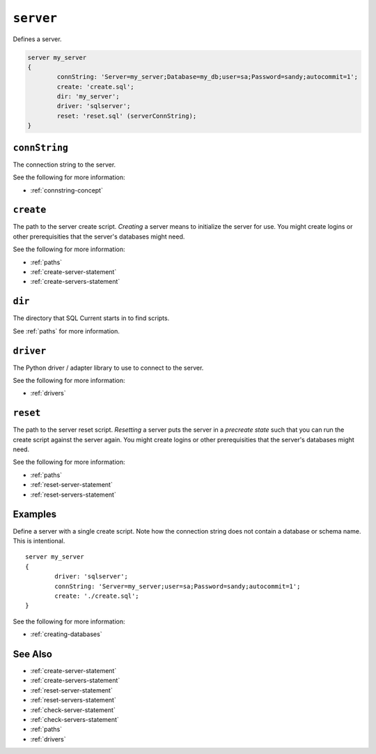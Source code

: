 .. _server-statement:

``server``
========================================================================================================================
Defines a server.

.. code-block :: none

	server my_server
	{
		connString: 'Server=my_server;Database=my_db;user=sa;Password=sandy;autocommit=1';
		create: 'create.sql';
		dir: 'my_server';
		driver: 'sqlserver';
		reset: 'reset.sql' (serverConnString);
	}

``connString``
-----------------
The connection string to the server.

See the following for more information:

* :ref:`connstring-concept`

``create``
-----------------
The path to the server create script.
*Creating* a server means to initialize the server for use.
You might create logins or other prerequisities that the server's databases might need.

See the following for more information:

* :ref:`paths`
* :ref:`create-server-statement`
* :ref:`create-servers-statement`

``dir``
-----------------
The directory that SQL Current starts in to find scripts.

See :ref:`paths` for more information.

``driver``
-----------------
The Python driver / adapter library to use to connect to the server.

See the following for more information:

* :ref:`drivers`

``reset``
-----------------
The path to the server reset script.
*Resetting* a server puts the server in a *precreate state* such that you can run the create script against the server again.
You might create logins or other prerequisities that the server's databases might need.

See the following for more information:

* :ref:`paths`
* :ref:`reset-server-statement`
* :ref:`reset-servers-statement`

Examples
-----------------
Define a server with a single create script.
Note how the connection string does not contain a database or schema name.
This is intentional.

::

	server my_server
	{
		driver: 'sqlserver';
		connString: 'Server=my_server;user=sa;Password=sandy;autocommit=1';
		create: './create.sql';
	}

See the following for more information:

* :ref:`creating-databases`


See Also
--------------

* :ref:`create-server-statement`
* :ref:`create-servers-statement`
* :ref:`reset-server-statement`
* :ref:`reset-servers-statement`
* :ref:`check-server-statement`
* :ref:`check-servers-statement`
* :ref:`paths`
* :ref:`drivers`

